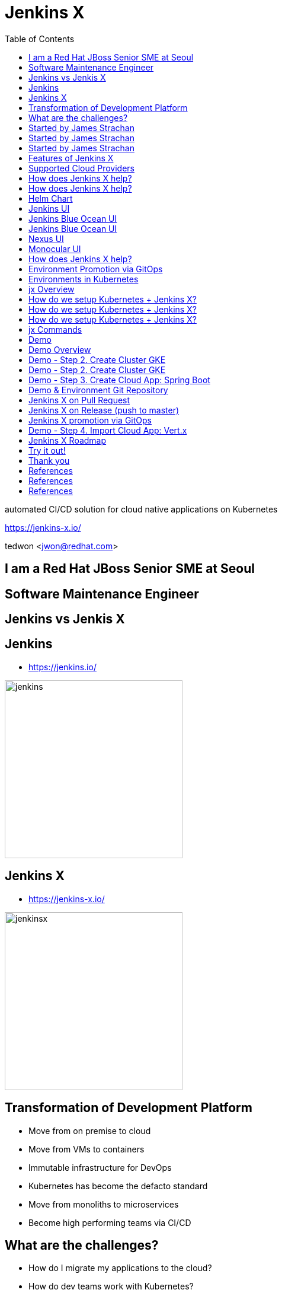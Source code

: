 :toc:

= Jenkins X

automated CI/CD solution for cloud native applications on Kubernetes

https://jenkins-x.io/

tedwon <jwon@redhat.com>

//image::jbugkorea_logotype_600px.gif[background, size=cover]


//:icons: font
//:source-highlighter: prettify
//:source-highlighter: highlightjs
//:source-highlighter: coderay
//:coderay-css: style

ifndef::imagesdir[:imagesdir: images]
ifndef::sourcedir[:sourcedir: ../../main/java]

== I am a Red Hat JBoss Senior SME at Seoul

== Software Maintenance Engineer

== Jenkins vs Jenkis X

== Jenkins

//[%step]
* https://jenkins.io/

image::jenkins.png[width="300"]


== Jenkins X

//[%step]
* https://jenkins-x.io/

image::jenkinsx.png[width="300"]


== Transformation of Development Platform

//[%step]
* Move from on premise to cloud
* Move from VMs to containers
* Immutable infrastructure for DevOps
* Kubernetes has become the defacto standard
* Move from monoliths to microservices
* Become high performing teams via CI/CD


== What are the challenges?

//[%step]
* How do I migrate my applications to the cloud?
* How do dev teams work with Kubernetes?
* What do I need to start developing, building and deploying?
* How do I wire everything together?
* How do I access my applications?


== Started by James Strachan

image::jstrachan.png[width="400"]


== Started by James Strachan

//[%step]
* Released at March of this year, 2018
** https://twitter.com/jstrachan/status/975796722147438598
** https://goo.gl/ceLcmq
** https://github.com/jenkins-x/jx/graphs/contributors
* Founder of Groovy, Apache ActiveMQ/Camel
*** https://www.linkedin.com/in/jstrachan/
*** https://medium.com/@jstrachan


== Started by James Strachan

//[%step]
* Developed similar project in Red Hat until last year, 2017
** https://goo.gl/4re3G7
* gofabric8
** https://github.com/fabric8io/gofabric8
*** http://fabric8.io/


== Features of Jenkins X

//[%step]
* Automated CI and CD
* Environment Promotion via GitOps
* Pull Request Preview Environments
* Feedback on Issues and Pull Requests


[NOTE.speaker]
--
* Automated CI and CD
** Rather than having to have deep knowledge of the internals of Jenkins Pipeline, Jenkins X will default awesome pipelines for your projects that implements fully CI and CD

* Environment Promotion via GitOps
** Each team gets a set of Environments. Jenkins X then automates the management of the Environments and the Promotion of new versions of Applications between Environments via GitOps

* Pull Request Preview Environments
** Jenkins X automatically spins up Preview Environments for your Pull Requests so you can get fast feedback before changes are merged to master

* Feedback on Issues and Pull Requests
** Jenkins X automatically comments on your Commits, Issues and Pull Requests with feedback as code is ready to be previewed, is promoted to environments or if Pull Requests are generated automatically to upgrade versions.
--


== Supported Cloud Providers

----
jx help create cluster
----

//[%step]
* Google Container Engine
* OpenShift
* Amazon Elastic Container Service
* Azure Container Service
* IBM Cloud Kubernetes Service
* Oracle Cloud Container Engine
** https://jenkins-x.io/commands/jx_create_cluster/

[NOTE.speaker]
--
* aks (Azure Container Service - https://docs.microsoft.com/en-us/azure/aks)
* aws (Amazon Web Services via kops - https://github.com/aws-samples/aws-workshop-for-kubernetes/blob/master/readme.adoc)
* eks (Amazon Web Services Elastic Container Service for Kubernetes - https://docs.aws.amazon.com/eks/latest/userguide/getting-started.html)
* gke (Google Container Engine - https://cloud.google.com/kubernetes-engine)
* iks (IBM Cloud Kubernetes Service - https://console.bluemix.net/docs/containers)
* oke (Oracle Cloud Infrastructure Container Engine for Kubernetes - https://docs.cloud.oracle.com/iaas/Content/ContEng/Concepts/contengoverview.htm)
* kubernetes for custom installations of Kubernetes
* minikube (single-node Kubernetes cluster inside a VM on your laptop)
* minishift (single-node OpenShift cluster inside a VM on your laptop)
* openshift for installing on 3.9.x or later clusters of OpenShift
--


== How does Jenkins X help?

//[%step]
* Jenkins
** CI/CD pipeline solution
* Nexus
** Artifact repository
* https://helm.sh
** Package manager for Kubernetes
* Chartmuseum
** Helm Chart repository


== How does Jenkins X help?

//[%step]
* Monocular
** Web UI for helm charts
* https://draft.sh
* Skaffold

[NOTE.speaker]
--
* Jenkins
** CI/CD pipeline solution
* Nexus
** Artifact repository
* https://helm.sh
** Package manager for Kubernetes
* Chartmuseum
** Helm Chart repository
* Monocular
** Web UI for helm charts
* https://draft.sh
** build packs used to bootstrap applications so they build and run on Kubernetes
* Skaffold
** Tool for building docker images on kubernetes clusters and then deploying/upgrading them via kubectl or helm
--

== Helm Chart

* Helm Chart is a packaging format. 
* A chart is a collection of files that describe a related set of Kubernetes resources.
----
~/demo/charts/demo(master) » tree .
.
├── Chart.yaml
├── Makefile
├── README.md
├── charts
├── templates
│   ├── NOTES.txt
│   ├── _helpers.tpl
│   ├── deployment.yaml
│   └── service.yaml
└── values.yaml
----


[%notitle]
== Jenkins UI

image::jenkins-env.png[background, size=cover]


[%notitle]
== Jenkins Blue Ocean UI

image::jenkins-blue-ocean.png[background, size=cover]


[%notitle]
== Jenkins Blue Ocean UI

image::jenkins-blue-ocean-pipeline.png[background, size=cover]


[%notitle]
== Nexus UI

image::nexus.png[background, size=cover]


[%notitle]
== Monocular UI

image::monocular.png[background, size=cover]


== How does Jenkins X help?

----
jx open

jenkins                   http://jenkins.jx.35.200.29.158.nip.io
jenkins-x-chartmuseum     http://chartmuseum.jx.35.200.29.158.nip.io
jenkins-x-docker-registry http://docker-registry.jx.35.200.29.158.nip.io
jenkins-x-monocular-ui    http://monocular.jx.35.200.29.158.nip.io
nexus                     http://nexus.jx.35.200.29.158.nip.io
----

* Jenkins http://jenkins.jx.35.200.29.158.nip.io
* Nexus http://nexus.jx.35.200.29.158.nip.io
* Monocular http://monocular.jx.35.200.29.158.nip.io


== Environment Promotion via GitOps

----
jx env
? Pick environment:  [Use arrows to move, type to filter]
> dev
  production
  staging
----

//[%step]
* Development Environment
* Staging Environment
* Production Environment


[%notitle]
== Environments in Kubernetes

image::gitops.png[]


[%notitle]
== jx Overview

image::jx-overview.png[canvas,size=contain]


//[%notitle]
//== Jenkins X Architecture

//image::jx-arch.png[canvas,size=contain]


== How do we setup Kubernetes + Jenkins X?

* Install the jx command line tool
** http://jenkins-x.io/getting-started/install/

----
macOs:
brew tap jenkins-x/jx
brew install jx

linux:
curl -L https://github.com/jenkins-x/jx/releases/download/v1.3.467/jx-darwin-amd64.tar.gz | tar xzv 
sudo mv jx /usr/local/bin
----

== How do we setup Kubernetes + Jenkins X?

* If using the public cloud use:
----
jx create cluster aws
jx create cluster gke
jx create cluster aks
----

== How do we setup Kubernetes + Jenkins X?


* If you have a cluster already - ensure RBAC enabled then:
----
jx install --provider=openshift
----


== jx Commands

* jx command line tool
* https://jenkins-x.io/commands/jx/

----
jx help
----

== Demo

== Demo Overview

//[%step]
* Step 1. Install jx
** https://jenkins-x.io/getting-started/install/ 
* Step 2. Create Cluster GKE
** https://jenkins-x.io/demos/create_cluster_gke/ 
* Step 3. Create Cloud App: Spring Boot
** http://jenkins-x.io/demos/create_spring/
* Step 4. Import Cloud App: Vert.x


== Demo - Step 2. Create Cluster GKE

----
jx create cluster minikube
jx create cluster minishift
jx create cluster gke
----

== Demo - Step 2. Create Cluster GKE

* Record: https://asciinema.org/a/209189
** https://github.com/tedwon/jenkins-x-slides-tedwon/blob/master/src/main/asciidoc/demo.adoc[demo.adoc]
** https://cloud.google.com/kubernetes-engine
[source,bash,options="nowrap"]
----
jx create cluster gke --cluster-name jwon-k8s-cluster-1030 --username admin --default-admin-password admin123! --verbose=true --log-level debug
----

== Demo - Step 3. Create Cloud App: Spring Boot

----
jx create spring -d web -d actuator
----

//[%step]
* Automatically set up CI/CD pipelines for new + imported projects
* Setups up git repository
* Adds webhooks on git to trigger Jenkins pipelines on PR / master
* Triggers the first pipeline


== Demo & Environment Git Repository

image::demo-env-git-repository.png[]


== Jenkins X on Pull Request

//[%step]
* Builds and tests
* Creates preview docker image + helm chart
* Creates a Preview Environment and comments on the PR with the link


== Jenkins X on Release (push to master)

//[%step]
* Builds and tests
* Creates semantic release version
* Publishes versioned artifacts, docker image & helm chart


== Jenkins X promotion via GitOps

//[%step]
* Each environment stores its configuration as helm charts in a git repository
** Reuse the Pull Request workflow for changes
* To promote a version to, say, Production Jenkins X submits a Pull Request
** The Promote step waits for the Pull Request CI build to complete


== Demo - Step 4. Import Cloud App: Vert.x

* https://asciinema.org/a/209189
* http://start.vertx.io/

----
jx import
----


== Jenkins X Roadmap

https://jenkins-x.io/contribute/roadmap/


== Try it out!

* https://jenkins-x.io/getting-started/
* JBUG Jenkins X Hands-on https://goo.gl/oBbHxA


== Thank you

image::jbugkorea_logotype_600px.gif[width="700"]

facebook.com/groups/jbossusergroup/


== References

* https://docs.google.com/presentation/d/1hwt2lFh3cCeFdP4xoT_stMPs0nh2xVZUtze6o79WfXc/edit#slide=id.p
* https://developer.okta.com/blog/2018/07/11/ci-cd-spring-boot-jenkins-x-kubernetes
* https://jenkins.io/blog/2018/03/19/introducing-jenkins-x/
* https://www.youtube.com/watch?v=uHe7R_iZSLU
* https://jenkins.io/blog/2018/07/19/jenkins-x-accelerate/


== References

* https://dzone.com/articles/jenkins-x-the-good-bad-and-ugly
* https://blog.octo.com/en/jenkinsx-new-kubernetes-dream-part-1/
* https://www.dropbox.com/s/2l3yudybl8dx4j7/2.pdf?dl=0
* http://www.itworld.co.kr/news/107527
* https://www.redhat.com/en/blog/integrating-ansible-jenkins-cicd-process



== References

* http://woowabros.github.io/experience/2018/06/26/bros-cicd.html
* https://dzone.com/articles/what-is-gitops-really
* https://jenkins-x.io/developing/git/#using-a-different-git-provider-for-environments
* JBUG Jenkins X Hands-on https://goo.gl/oBbHxA
